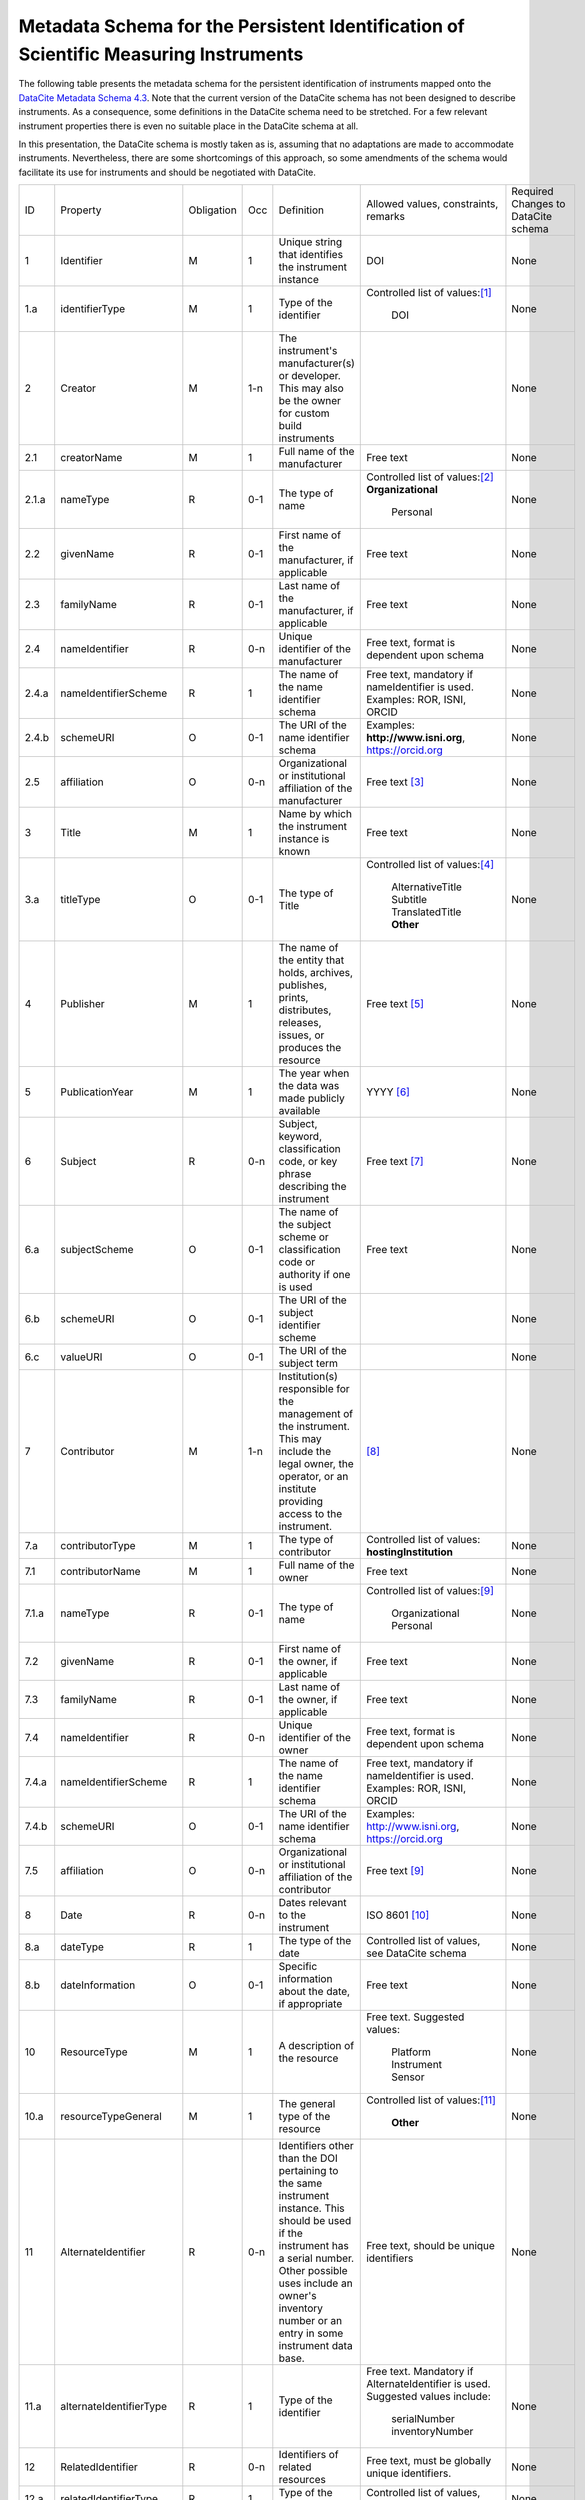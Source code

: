 Metadata Schema for the Persistent Identification of Scientific Measuring Instruments
=====================================================================================

The following table presents the metadata schema for the persistent
identification of instruments mapped onto the `DataCite Metadata
Schema 4.3`_.  Note that the current version of the DataCite schema
has not been designed to describe instruments.  As a consequence, some
definitions in the DataCite schema need to be stretched.  For a few
relevant instrument properties there is even no suitable place in the
DataCite schema at all.

In this presentation, the DataCite schema is mostly taken as is,
assuming that no adaptations are made to accommodate instruments.
Nevertheless, there are some shortcomings of this approach, so some
amendments of the schema would facilitate its use for instruments and
should be negotiated with DataCite.


+-------+----------------------------+------------+-----+--------------------------+--------------------------+---------------------------+
| ID    | Property                   | Obligation | Occ | Definition               | Allowed values,          | Required Changes          |
|       |                            |            |     |                          | constraints,             | to DataCite               |
|       |                            |            |     |                          | remarks                  | schema                    |
+-------+----------------------------+------------+-----+--------------------------+--------------------------+---------------------------+
| 1     | Identifier                 | M          | 1   | Unique string that       | DOI                      | None                      |
|       |                            |            |     | identifies the           |                          |                           |
|       |                            |            |     | instrument instance      |                          |                           |
+-------+----------------------------+------------+-----+--------------------------+--------------------------+---------------------------+
| 1.a   | identifierType             | M          | 1   | Type of the identifier   | Controlled list of       | None                      |
|       |                            |            |     |                          | values:[#identtype]_     |                           |
|       |                            |            |     |                          |   DOI                    |                           |
+-------+----------------------------+------------+-----+--------------------------+--------------------------+---------------------------+
| 2     | Creator                    | M          | 1-n | The instrument's         |                          | None                      |
|       |                            |            |     | manufacturer(s) or       |                          |                           |
|       |                            |            |     | developer. This may      |                          |                           |
|       |                            |            |     | also be the owner for    |                          |                           |
|       |                            |            |     | custom build             |                          |                           |
|       |                            |            |     | instruments              |                          |                           |
+-------+----------------------------+------------+-----+--------------------------+--------------------------+---------------------------+
| 2.1   | creatorName                | M          | 1   | Full name of the         | Free text                | None                      |
|       |                            |            |     | manufacturer             |                          |                           |
+-------+----------------------------+------------+-----+--------------------------+--------------------------+---------------------------+
| 2.1.a | nameType                   | R          | 0-1 | The type of name         | Controlled list of       | None                      |
|       |                            |            |     |                          | values:[#cr_nametype]_   |                           |
|       |                            |            |     |                          | **Organizational**       |                           |
|       |                            |            |     |                          |   Personal               |                           |
+-------+----------------------------+------------+-----+--------------------------+--------------------------+---------------------------+
| 2.2   | givenName                  | R          | 0-1 | First name of the        | Free text                | None                      |
|       |                            |            |     | manufacturer, if         |                          |                           |
|       |                            |            |     | applicable               |                          |                           |
+-------+----------------------------+------------+-----+--------------------------+--------------------------+---------------------------+
| 2.3   | familyName                 | R          | 0-1 | Last name of the         | Free text                | None                      |
|       |                            |            |     | manufacturer, if         |                          |                           |
|       |                            |            |     | applicable               |                          |                           |
+-------+----------------------------+------------+-----+--------------------------+--------------------------+---------------------------+
| 2.4   | nameIdentifier             | R          | 0-n | Unique identifier of the | Free text, format is     | None                      |
|       |                            |            |     | manufacturer             | dependent upon schema    |                           |
|       |                            |            |     |                          |                          |                           |
+-------+----------------------------+------------+-----+--------------------------+--------------------------+---------------------------+
| 2.4.a | nameIdentifierScheme       | R          | 1   | The name of the name     | Free text, mandatory     | None                      |
|       |                            |            |     | identifier schema        | if nameIdentifier is     |                           |
|       |                            |            |     |                          | used. Examples: ROR,     |                           |
|       |                            |            |     |                          | ISNI, ORCID              |                           |
+-------+----------------------------+------------+-----+--------------------------+--------------------------+---------------------------+
| 2.4.b | schemeURI                  | O          | 0-1 | The URI of the name      | Examples:                | None                      |
|       |                            |            |     | identifier schema        | **http://www.isni.org**, |                           |
|       |                            |            |     |                          | https://orcid.org        |                           |
+-------+----------------------------+------------+-----+--------------------------+--------------------------+---------------------------+
| 2.5   | affiliation                | O          | 0-n | Organizational or        | Free text                | None                      |
|       |                            |            |     | institutional            | [#cr_affiliation]_       |                           |
|       |                            |            |     | affiliation of the       |                          |                           |
|       |                            |            |     | manufacturer             |                          |                           |
+-------+----------------------------+------------+-----+--------------------------+--------------------------+---------------------------+
| 3     | Title                      | M          | 1   | Name by which the        | Free text                | None                      |
|       |                            |            |     | instrument instance is   |                          |                           |
|       |                            |            |     | known                    |                          |                           |
+-------+----------------------------+------------+-----+--------------------------+--------------------------+---------------------------+
| 3.a   | titleType                  | O          | 0-1 | The type of Title        | Controlled list of       | None                      |
|       |                            |            |     |                          | values:[#titletype]_     |                           |
|       |                            |            |     |                          |   AlternativeTitle       |                           |
|       |                            |            |     |                          |   Subtitle               |                           |
|       |                            |            |     |                          |   TranslatedTitle        |                           |
|       |                            |            |     |                          |   **Other**              |                           |
+-------+----------------------------+------------+-----+--------------------------+--------------------------+---------------------------+
| 4     | Publisher                  | M          | 1   | The name of the entity   | Free text                | None                      |
|       |                            |            |     | that holds, archives,    | [#publisher]_            |                           |
|       |                            |            |     | publishes, prints,       |                          |                           |
|       |                            |            |     | distributes, releases,   |                          |                           |
|       |                            |            |     | issues, or produces the  |                          |                           |
|       |                            |            |     | resource                 |                          |                           |
+-------+----------------------------+------------+-----+--------------------------+--------------------------+---------------------------+
| 5     | PublicationYear            | M          | 1   | The year when the data   | YYYY [#pubyear]_         | None                      |
|       |                            |            |     | was made publicly        |                          |                           |
|       |                            |            |     | available                |                          |                           |
+-------+----------------------------+------------+-----+--------------------------+--------------------------+---------------------------+
| 6     | Subject                    | R          | 0-n | Subject, keyword,        |  Free text [#subject]_   | None                      |
|       |                            |            |     | classification code, or  |                          |                           |
|       |                            |            |     | key phrase describing    |                          |                           |
|       |                            |            |     | the instrument           |                          |                           |
+-------+----------------------------+------------+-----+--------------------------+--------------------------+---------------------------+
| 6.a   | subjectScheme              | O          | 0-1 | The name of the subject  | Free text                | None                      |
|       |                            |            |     | scheme or classification |                          |                           |
|       |                            |            |     | code or authority if one |                          |                           |
|       |                            |            |     | is used                  |                          |                           |
+-------+----------------------------+------------+-----+--------------------------+--------------------------+---------------------------+
| 6.b   | schemeURI                  | O          | 0-1 | The URI of the subject   |                          | None                      |
|       |                            |            |     | identifier scheme        |                          |                           |
+-------+----------------------------+------------+-----+--------------------------+--------------------------+---------------------------+
| 6.c   | valueURI                   | O          | 0-1 | The URI of the subject   |                          | None                      |
|       |                            |            |     | term                     |                          |                           |
+-------+----------------------------+------------+-----+--------------------------+--------------------------+---------------------------+
| 7     | Contributor                | M          | 1-n | Institution(s)           | [#contributor]_          | None                      |
|       |                            |            |     | responsible for the      |                          |                           |
|       |                            |            |     | management of the        |                          |                           |
|       |                            |            |     | instrument. This may     |                          |                           |
|       |                            |            |     | include the legal        |                          |                           |
|       |                            |            |     | owner, the operator,     |                          |                           |
|       |                            |            |     | or an institute          |                          |                           |
|       |                            |            |     | providing access to      |                          |                           |
|       |                            |            |     | the instrument.          |                          |                           |
+-------+----------------------------+------------+-----+--------------------------+--------------------------+---------------------------+
| 7.a   | contributorType            | M          | 1   | The type of contributor  | Controlled list of       | None                      |
|       |                            |            |     |                          | values:                  |                           |
|       |                            |            |     |                          | **hostingInstitution**   |                           |
+-------+----------------------------+------------+-----+--------------------------+--------------------------+---------------------------+
| 7.1   | contributorName            | M          | 1   | Full name of the owner   | Free text                | None                      |
+-------+----------------------------+------------+-----+--------------------------+--------------------------+---------------------------+
| 7.1.a | nameType                   | R          | 0-1 | The type of name         | Controlled list of       | None                      |
|       |                            |            |     |                          | values:[#cntrb_sub]_     |                           |
|       |                            |            |     |                          |   Organizational         |                           |
|       |                            |            |     |                          |   Personal               |                           |
+-------+----------------------------+------------+-----+--------------------------+--------------------------+---------------------------+
| 7.2   | givenName                  | R          | 0-1 | First name of the        | Free text                | None                      |
|       |                            |            |     | owner, if                |                          |                           |
|       |                            |            |     | applicable               |                          |                           |
+-------+----------------------------+------------+-----+--------------------------+--------------------------+---------------------------+
| 7.3   | familyName                 | R          | 0-1 | Last name of the         | Free text                | None                      |
|       |                            |            |     | owner, if                |                          |                           |
|       |                            |            |     | applicable               |                          |                           |
+-------+----------------------------+------------+-----+--------------------------+--------------------------+---------------------------+
| 7.4   | nameIdentifier             | R          | 0-n | Unique identifier of the | Free text, format is     | None                      |
|       |                            |            |     | owner                    | dependent upon schema    |                           |
|       |                            |            |     |                          |                          |                           |
+-------+----------------------------+------------+-----+--------------------------+--------------------------+---------------------------+
| 7.4.a | nameIdentifierScheme       | R          | 1   | The name of the name     | Free text, mandatory     | None                      |
|       |                            |            |     | identifier schema        | if nameIdentifier is     |                           |
|       |                            |            |     |                          | used. Examples: ROR,     |                           |
|       |                            |            |     |                          | ISNI, ORCID              |                           |
+-------+----------------------------+------------+-----+--------------------------+--------------------------+---------------------------+
| 7.4.b | schemeURI                  | O          | 0-1 | The URI of the name      | Examples:                | None                      |
|       |                            |            |     | identifier schema        | http://www.isni.org,     |                           |
|       |                            |            |     |                          | https://orcid.org        |                           |
+-------+----------------------------+------------+-----+--------------------------+--------------------------+---------------------------+
| 7.5   | affiliation                | O          | 0-n | Organizational or        | Free text                | None                      |
|       |                            |            |     | institutional            | [#cntrb_sub]_            |                           |
|       |                            |            |     | affiliation of the       |                          |                           |
|       |                            |            |     | contributor              |                          |                           |
+-------+----------------------------+------------+-----+--------------------------+--------------------------+---------------------------+
| 8     | Date                       | R          | 0-n | Dates relevant to the    | ISO 8601 [#date]_        | None                      |
|       |                            |            |     | instrument               |                          |                           |
+-------+----------------------------+------------+-----+--------------------------+--------------------------+---------------------------+
| 8.a   | dateType                   | R          | 1   | The type of the date     | Controlled list of       | None                      |
|       |                            |            |     |                          | values, see DataCite     |                           |
|       |                            |            |     |                          | schema                   |                           |
+-------+----------------------------+------------+-----+--------------------------+--------------------------+---------------------------+
| 8.b   | dateInformation            | O          | 0-1 | Specific information     | Free text                | None                      |
|       |                            |            |     | about the date, if       |                          |                           |
|       |                            |            |     | appropriate              |                          |                           |
+-------+----------------------------+------------+-----+--------------------------+--------------------------+---------------------------+
| 10    | ResourceType               | M          | 1   | A description of the     | Free text.  Suggested    | None                      |
|       |                            |            |     | resource                 | values:                  |                           |
|       |                            |            |     |                          |   Platform               |                           |
|       |                            |            |     |                          |   Instrument             |                           |
|       |                            |            |     |                          |   Sensor                 |                           |
+-------+----------------------------+------------+-----+--------------------------+--------------------------+---------------------------+
| 10.a  | resourceTypeGeneral        | M          | 1   | The general type of the  | Controlled list of       | None                      |
|       |                            |            |     | resource                 | values:[#restypegen]_    |                           |
|       |                            |            |     |                          |   **Other**              |                           |
+-------+----------------------------+------------+-----+--------------------------+--------------------------+---------------------------+
| 11    | AlternateIdentifier        | R          | 0-n | Identifiers other than   | Free text, should be     | None                      |
|       |                            |            |     | the DOI pertaining to    | unique identifiers       |                           |
|       |                            |            |     | the same instrument      |                          |                           |
|       |                            |            |     | instance.  This should   |                          |                           |
|       |                            |            |     | be used if the           |                          |                           |
|       |                            |            |     | instrument has a serial  |                          |                           |
|       |                            |            |     | number.  Other possible  |                          |                           |
|       |                            |            |     | uses include an owner's  |                          |                           |
|       |                            |            |     | inventory number or an   |                          |                           |
|       |                            |            |     | entry in some instrument |                          |                           |
|       |                            |            |     | data base.               |                          |                           |
+-------+----------------------------+------------+-----+--------------------------+--------------------------+---------------------------+
| 11.a  | alternateIdentifierType    | R          | 1   | Type of the identifier   | Free text.  Mandatory    | None                      |
|       |                            |            |     |                          | if AlternateIdentifier   |                           |
|       |                            |            |     |                          | is used.  Suggested      |                           |
|       |                            |            |     |                          | values include:          |                           |
|       |                            |            |     |                          |   serialNumber           |                           |
|       |                            |            |     |                          |   inventoryNumber        |                           |
+-------+----------------------------+------------+-----+--------------------------+--------------------------+---------------------------+
| 12    | RelatedIdentifier          | R          | 0-n | Identifiers of related   | Free text, must be       | None                      |
|       |                            |            |     | resources                | globally unique          |                           |
|       |                            |            |     |                          | identifiers.             |                           |
+-------+----------------------------+------------+-----+--------------------------+--------------------------+---------------------------+
| 12.a  | relatedIdentifierType      | R          | 1   | Type of the identifier   | Controlled list of       | None                      |
|       |                            |            |     |                          | values, see DataCite     |                           |
|       |                            |            |     |                          | schema                   |                           |
+-------+----------------------------+------------+-----+--------------------------+--------------------------+---------------------------+
| 12.b  | relationType               | R          | 1   | Description of the       | Controlled list of       | *deployedIn?*             |
|       |                            |            |     | relationship             | values, see DataCite     |                           |
|       |                            |            |     |                          | schema [#reltype]_       |                           |
+-------+----------------------------+------------+-----+--------------------------+--------------------------+---------------------------+
| 12.c  | relatedMetaDataScheme      | O          | 0-1 | The name of the related  | Use only for             | None                      |
|       |                            |            |     | metadata scheme          | HasMetadata              |                           |
+-------+----------------------------+------------+-----+--------------------------+--------------------------+---------------------------+
| 12.d  | schemeURI                  | O          | 0-1 | The URI of the related   | Use only for             | None                      |
|       |                            |            |     | metadata scheme          | HasMetadata              |                           |
+-------+----------------------------+------------+-----+--------------------------+--------------------------+---------------------------+
| 12.e  | schemeType                 | O          | 0-1 | The type of the related  | Use only for             | None                      |
|       |                            |            |     | metadata scheme          | HasMetadata              |                           |
+-------+----------------------------+------------+-----+--------------------------+--------------------------+---------------------------+
| 12.f  | resourceTypeGeneral        | O          | 0-1 | The general type of the  | Controlled list of       |                           |
|       |                            |            |     | related resource         | values, see DataCite     |                           |
|       |                            |            |     |                          | schema **Other**         |                           |
+-------+----------------------------+------------+-----+--------------------------+--------------------------+---------------------------+
| 17    | Description                | R          | 0-n | Technical description    | Free text                | None                      |
|       |                            |            |     | of the device and its    |                          |                           |
|       |                            |            |     | capabilities             |                          |                           |
+-------+----------------------------+------------+-----+--------------------------+--------------------------+---------------------------+
| 17.a  | descriptionType            | R          | 1   | The type of the          | Controlled list of       | None                      |
|       |                            |            |     | description              | values:[#desctype]_      |                           |
|       |                            |            |     |                          |   Abstract               |                           |
|       |                            |            |     |                          |   Methods                |                           |
|       |                            |            |     |                          |   SeriesInformation      |                           |
|       |                            |            |     |                          |   TableOfContents        |                           |
|       |                            |            |     |                          |   TechnicalInfo          |                           |
|       |                            |            |     |                          |   Other                  |                           |
+-------+----------------------------+------------+-----+--------------------------+--------------------------+---------------------------+


Footnotes
---------

.. [#identtype] If registering the PID with DataCite, it will
   forcibly be a DOI.
.. [#cr_nametype] The manufacturer of an instrument will most likely
   be an organization.  In that case, `nameType` should be provided
   with a value of "Organizational".
.. [#cr_affiliation] If the manufacturer is an organization,
   `affiliation` will be redundant with `creatorName`.  It may be
   useful nevertheless to repeat that value in `affiliation` to
   facilitate organization searches.
.. [#titletype] None of the specific values for `titleType` in the
   DataCite schema really fits an instrument name. The value "Other"
   will need to be used here.
.. [#publisher] `Publisher` does not seem to fit at all for
   instruments.  But it is mandatory in the DataCite schema, so we can
   not skip it.  Need to negotiate with DataCite what to put here.
   Maybe the institution responsible to manage this DOI record and its
   metadata?
.. [#pubyear] Similar problem for `PublicationYear` as for
   `Publisher`.
.. [#subject] Use `Subject` for the classification of the type of the
   instrument.
.. [#contributor] `Contributor` with
   `contributorType=HostingInstitution` should be used for the owner
   of the instrument.  Other contributor types as permitted by the
   DataCite schema are of course possible, but are not considered in
   this presentation.  Note that `Contributor` is only recommended in
   the DataCite schema, but at least one owner (e.g. `Contributor`
   with `contributorType=HostingInstitution`) should be considered
   mandatory for instruments.
.. [#cntrb_sub] Same remarks as for the subproperties `nameType` and
   `affiliation` of `Creator` also applies to the corresponding
   subproperties of `Contributor`.
.. [#date] Use `Date` with `dateType=Available` to indicate when the
   instrument was in operation, either with a single date to indicate
   when this instrument instance started operation, or a date interval
   if this instrument instance ceased to be in operation.
.. [#restypegen] None of the specific values for `resourceTypeGeneral`
   in the DataCite schema fits an instrument. This leaves "Other" as
   the only option.
.. [#reltype] Use "HasPart" and "IsPartOf" in lieu of "HasComponent"
   and "IsComponentOf".
.. [#desctype] Not all of the listed values for `descriptionType`
   make sense for an instrument description.  "TechnicalInfo" should
   be used for a technical description.


Notes and Issues
----------------

In the following, we collect some issues with the mapping of the
instrument metadata schema onto DataCite as presented above, roughly
ordered by increasing importance, from least concern to critical:

+ There is no `LandingPage` property in the DataCite schema.
  Nevertheless, the URL of a landing page is registered with every
  DataCite DOI in the practice.  As long as there actually is a
  landing page that the instrument PID resolves to, it is considered
  mostly an esthetic question whether this is explicitely named in the
  schema or not.

+ There is no suitable place for `VariableMeasured` in the DataCite
  schema.  On the other hand, honestly speaking, the concepts for
  representing this information in our general schema have not been
  very advanced either.  Linking some external resource with
  `RelatedIdentifier` / `relationType=HasMetadata` using some
  externally defined ontology seem to be the most viable approach
  anyway.

+ It should be possible to tell from the PID and its metadata that
  this one pertains to an instrument and not any other kind of
  resource.  The only property in the DataCite schema suitable to hold
  this information is `ResourceType` and its subproperty
  `resourceTypeGeneral`.  `ResourceType` is free text which does not
  offer a reliable classification.  The only usuable value for
  `resourceTypeGeneral` is "Other".  It would be desirable to add
  "Instrument" to the controlled list of values for
  `resourceTypeGeneral`.

+ It is not obvious that the name of the instrument would be in
  `Title`.  This difficulty is even aggravated by the fact that there
  is no suitable specific value for `titleType` for this purpose.  It
  would be desirable to add "Name" to the controlled list of values
  for `titleType`.  This could also be useful for other resources then
  instruments, if they have a well known name.

+ It is not clear what to put into `Publisher` and `PublicationYear`
  for instruments.

+ It has been discussed in the group that there should be a way to
  relate an instrument with events, such as the deployment of an
  instrument in an expedition, using `RelatedIdentifier`.  However
  it is not clear which `relationType` in the DataCite schema would be
  suitable for such a "has been deployed in" or "was used in" relation.

+ The only suitable property to store a serial number is
  `AlternateIdentifier`.  It has been argued in the group that for
  this approach to be useful one would need to have a controlled list
  of values for `alternateIdentifierType` that includes an entry for
  "serialNumber", although there has not been a consensus on this.  It
  has also been argued that such a controlled list of values would be
  impractical for some other use cases.  This is still an unresolved
  issue also in the general schema.

+ As mentioned above, some of the definitions in the DataCite schema
  need to be significantly stretched in order to squeeze the relevant
  metadata for instruments in.  It is not obvious what piece of
  information should be put where.  It seems that some sort of a
  dedicated handbook on how to correctly create instrument metadata
  using this schema will be needed.  The existing general DataCite
  documentation will not be enough.

+ There is no suitable place to put the model name of the instrument,
  although this is considered a very important piece of information.
  
  It has been suggested to use `AlternateIdentifier`, but that does
  not fit: `AlternateIdentifier` is for alternate identifiers that
  pertain to the same individual instrument instance.  A model name
  identifies a series of instruments having the same or similar
  specifications, but not an individual instrument.


.. _DataCite Metadata Schema 4.3: https://schema.datacite.org/meta/kernel-4.3/

